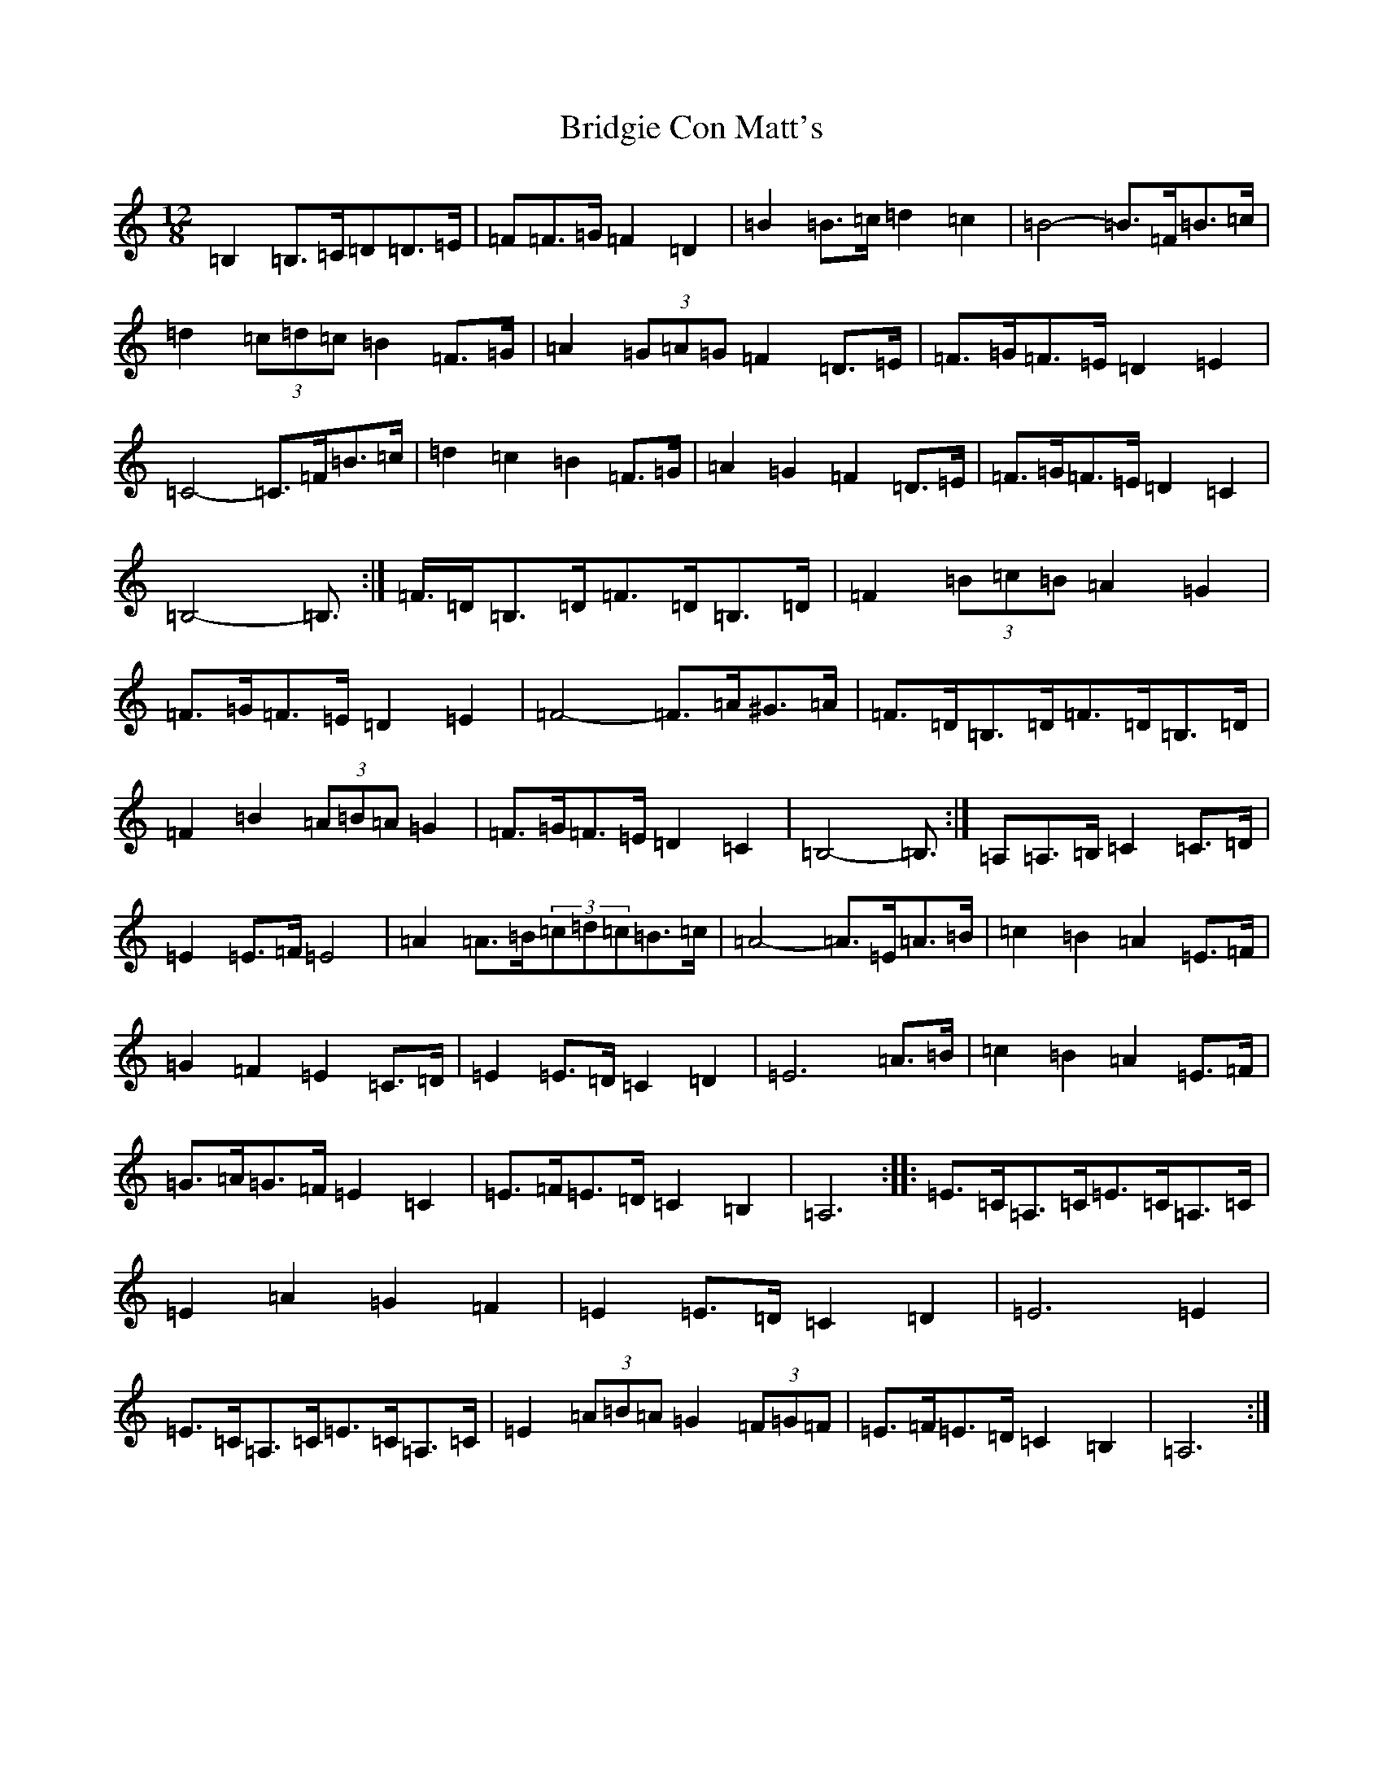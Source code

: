 X: 18946
T: Bridgie Con Matt's
S: https://thesession.org/tunes/10096#setting41954
Z: D Major
R: slide
M: 12/8
L: 1/8
K: C Major
=B,2=B,>=C=D=D>=E|=F=F>=G=F2=D2|=B2=B>=c=d2=c2|=B4-=B>=F=B>=c|=d2(3=c=d=c=B2=F>=G|=A2(3=G=A=G=F2=D>=E|=F>=G=F>=E=D2=E2|=C4-=C>=F=B>=c|=d2=c2=B2=F>=G|=A2=G2=F2=D>=E|=F>=G=F>=E=D2=C2|=B,4-=B,>:|=F>=D=B,>=D=F>=D=B,>=D|=F2(3=B=c=B=A2=G2|=F>=G=F>=E=D2=E2|=F4-=F>=A^G>=A|=F>=D=B,>=D=F>=D=B,>=D|=F2=B2(3=A=B=A=G2|=F>=G=F>=E=D2=C2|=B,4-=B,>:|=A,2=A,>=B,=C2=C>=D|=E2=E>=F=E4|=A2=A>=B(3=c=d=c=B>=c|=A4-=A>=E=A>=B|=c2=B2=A2=E>=F|=G2=F2=E2=C>=D|=E2=E>=D=C2=D2|=E6=A>=B|=c2=B2=A2=E>=F|=G>=A=G>=F=E2=C2|=E>=F=E>=D=C2=B,2|=A,6:||:=E>=C=A,>=C=E>=C=A,>=C|=E2=A2=G2=F2|=E2=E>=D=C2=D2|=E6=E2|=E>=C=A,>=C=E>=C=A,>=C|=E2(3=A=B=A=G2(3=F=G=F|=E>=F=E>=D=C2=B,2|=A,6:|